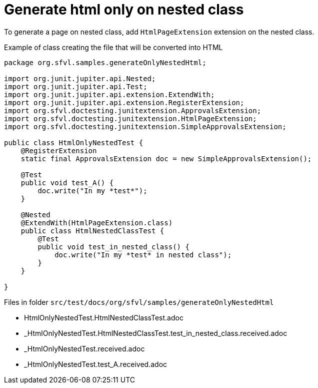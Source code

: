 ifndef::ROOT_PATH[:ROOT_PATH: ../../..]

[#org_sfvl_howto_CreateADocument_generate_html_only_on_nested_class]
= Generate html only on nested class

To generate a page on nested class, add `HtmlPageExtension` extension on the nested class.

// Test result for HtmlOnlyNestedTest: Fails
.Example of class creating the file that will be converted into HTML

[source,java,indent=0]
----
package org.sfvl.samples.generateOnlyNestedHtml;

import org.junit.jupiter.api.Nested;
import org.junit.jupiter.api.Test;
import org.junit.jupiter.api.extension.ExtendWith;
import org.junit.jupiter.api.extension.RegisterExtension;
import org.sfvl.doctesting.junitextension.ApprovalsExtension;
import org.sfvl.doctesting.junitextension.HtmlPageExtension;
import org.sfvl.doctesting.junitextension.SimpleApprovalsExtension;

public class HtmlOnlyNestedTest {
    @RegisterExtension
    static final ApprovalsExtension doc = new SimpleApprovalsExtension();

    @Test
    public void test_A() {
        doc.write("In my *test*");
    }

    @Nested
    @ExtendWith(HtmlPageExtension.class)
    public class HtmlNestedClassTest {
        @Test
        public void test_in_nested_class() {
            doc.write("In my *test* in nested class");
        }
    }

}
----


Files in folder `src/test/docs/org/sfvl/samples/generateOnlyNestedHtml`

* HtmlOnlyNestedTest.HtmlNestedClassTest.adoc
* _HtmlOnlyNestedTest.HtmlNestedClassTest.test_in_nested_class.received.adoc
* _HtmlOnlyNestedTest.received.adoc
* _HtmlOnlyNestedTest.test_A.received.adoc